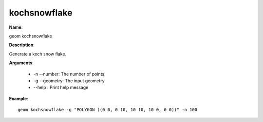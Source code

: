 kochsnowflake
=============

**Name**:

geom kochsnowflake

**Description**:

Generate a koch snow flake.

**Arguments**:

   * -n --number: The number of points.

   * -g --geometry: The input geometry

   * --help : Print help message



**Example**::

    geom kochsnowflake -g "POLYGON ((0 0, 0 10, 10 10, 10 0, 0 0))" -n 100